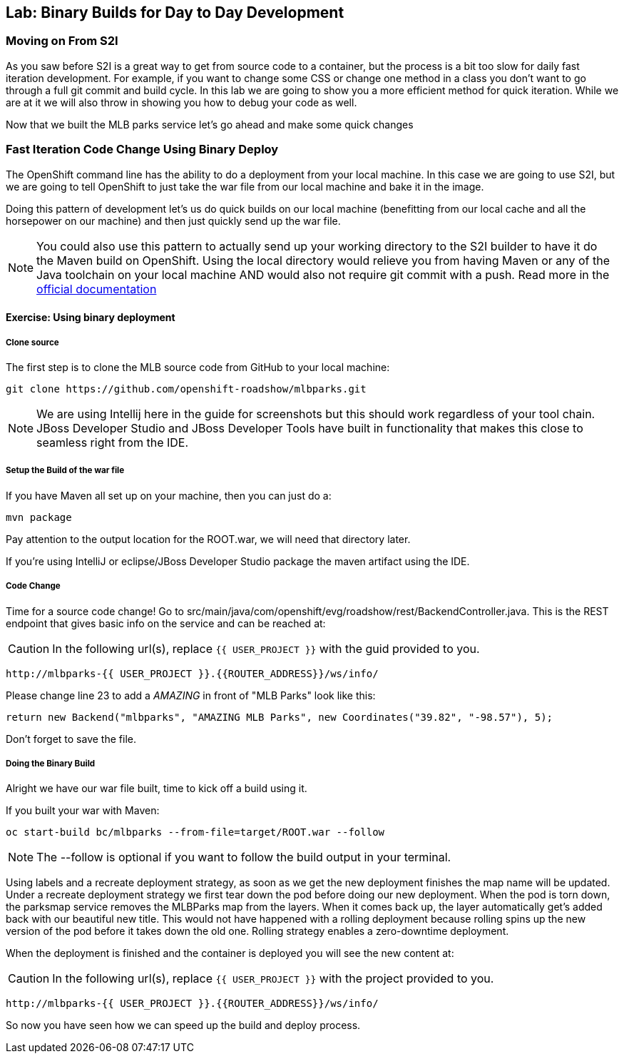 ## Lab: Binary Builds for Day to Day Development

### Moving on From S2I
As you saw before S2I is a great way to get from source code to a container, but the process is a bit too slow for daily fast iteration
development. For example, if you want to change some CSS or change one method in a class you don't want to go through
a full git commit and build cycle. In this lab we are going to show you a more efficient method for quick iteration. While
we are at it we will also throw in showing you how to debug your code as well.

Now that we built the MLB parks service let's go ahead and make some quick changes

### Fast Iteration Code Change Using Binary Deploy

The OpenShift command line has the ability to do a deployment from your local machine. In this case we are going to use S2I,
but we are going to tell OpenShift to just take the war file from our local machine and bake it in the image.

Doing this pattern of development let's us do quick builds on our local machine (benefitting from our local cache and
all the horsepower on our machine) and then just quickly send up the war file.

NOTE: You could also use this pattern to actually send up your working directory to the S2I builder to have it do the Maven build
on OpenShift. Using the local directory would relieve you from having Maven or any of the Java toolchain on your local
machine AND would also not require git commit with a push. Read more in the
https://{{DOCS_URL}}/dev_guide/dev_tutorials/binary_builds.html[official documentation]


#### Exercise: Using binary deployment

##### Clone source
The first step is to clone the MLB source code from GitHub to your local machine:

[source,bash,role=copypaste]
----
git clone https://github.com/openshift-roadshow/mlbparks.git
----

NOTE: We are using Intellij here in the guide for screenshots but this should work regardless of your tool chain. JBoss
Developer Studio and JBoss Developer Tools have built in functionality that makes this close to seamless right from the IDE.

##### Setup the Build of the war file
If you have Maven all set up on your machine, then you can just do a:


[source,bash,role=copypaste]
----
mvn package
----

Pay attention to the output location for the ROOT.war, we will need that directory later.

If you're using IntelliJ or eclipse/JBoss Developer Studio package the maven artifact using the IDE.

##### Code Change
Time for a source code change! Go to src/main/java/com/openshift/evg/roadshow/rest/BackendController.java. This is the REST endpoint
that gives basic info on the service and can be reached at:

CAUTION: In the following url(s), replace `{{ USER_PROJECT }}` with the guid provided to you.

[source,bash]
----
http://mlbparks-{{ USER_PROJECT }}.{{ROUTER_ADDRESS}}/ws/info/
----

Please change line 23 to add a _AMAZING_ in front of "MLB Parks" look like this:

[source,java]
----
return new Backend("mlbparks", "AMAZING MLB Parks", new Coordinates("39.82", "-98.57"), 5);
----

Don't forget to save the file.

#####  Doing the Binary Build

Alright we have our war file built, time to kick off a build using it.

If you built your war with Maven:

[source,bash,role=copypaste]
----
oc start-build bc/mlbparks --from-file=target/ROOT.war --follow
----

NOTE: The --follow is optional if you want to follow the build output in your terminal.

Using labels and a recreate deployment strategy, as soon as we get the new deployment finishes the map name
will be updated. Under a recreate deployment strategy we first tear down the pod before doing our new deployment.
When the pod is torn down, the parksmap service removes the MLBParks map from the layers. When it comes back up, the layer
automatically get's added back with our beautiful new title.  This would not have happened with a rolling deployment because
rolling spins up the new version of the pod before it takes down the old one. Rolling strategy enables a zero-downtime deployment.

When the deployment is finished and the container is deployed you will see the new content at:

CAUTION: In the following url(s), replace `{{ USER_PROJECT }}` with the project provided to you.

[source,bash]
----
http://mlbparks-{{ USER_PROJECT }}.{{ROUTER_ADDRESS}}/ws/info/
----

So now you have seen how we can speed up the build and deploy process.
